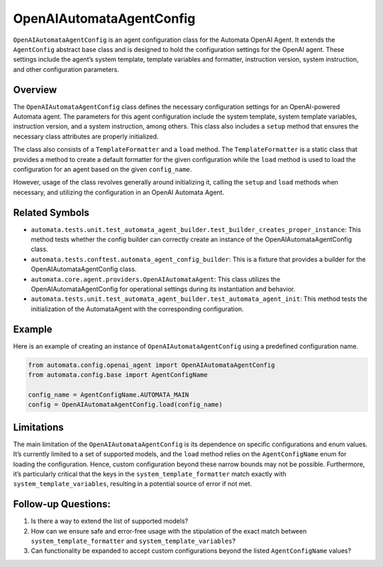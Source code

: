 OpenAIAutomataAgentConfig
=========================

``OpenAIAutomataAgentConfig`` is an agent configuration class for the
Automata OpenAI Agent. It extends the ``AgentConfig`` abstract base
class and is designed to hold the configuration settings for the OpenAI
agent. These settings include the agent’s system template, template
variables and formatter, instruction version, system instruction, and
other configuration parameters.

Overview
--------

The ``OpenAIAutomataAgentConfig`` class defines the necessary
configuration settings for an OpenAI-powered Automata agent. The
parameters for this agent configuration include the system template,
system template variables, instruction version, and a system
instruction, among others. This class also includes a ``setup`` method
that ensures the necessary class attributes are properly initialized.

The class also consists of a ``TemplateFormatter`` and a ``load``
method. The ``TemplateFormatter`` is a static class that provides a
method to create a default formatter for the given configuration while
the ``load`` method is used to load the configuration for an agent based
on the given ``config_name``.

However, usage of the class revolves generally around initializing it,
calling the ``setup`` and ``load`` methods when necessary, and utilizing
the configuration in an OpenAI Automata Agent.

Related Symbols
---------------

-  ``automata.tests.unit.test_automata_agent_builder.test_builder_creates_proper_instance``:
   This method tests whether the config builder can correctly create an
   instance of the OpenAIAutomataAgentConfig class.
-  ``automata.tests.conftest.automata_agent_config_builder``: This is a
   fixture that provides a builder for the OpenAIAutomataAgentConfig
   class.
-  ``automata.core.agent.providers.OpenAIAutomataAgent``: This class
   utilizes the OpenAIAutomataAgentConfig for operational settings
   during its instantiation and behavior.
-  ``automata.tests.unit.test_automata_agent_builder.test_automata_agent_init``:
   This method tests the initialization of the AutomataAgent with the
   corresponding configuration.

Example
-------

Here is an example of creating an instance of
``OpenAIAutomataAgentConfig`` using a predefined configuration name.

.. code:: python

   from automata.config.openai_agent import OpenAIAutomataAgentConfig
   from automata.config.base import AgentConfigName

   config_name = AgentConfigName.AUTOMATA_MAIN
   config = OpenAIAutomataAgentConfig.load(config_name)

Limitations
-----------

The main limitation of the ``OpenAIAutomataAgentConfig`` is its
dependence on specific configurations and enum values. It’s currently
limited to a set of supported models, and the ``load`` method relies on
the ``AgentConfigName`` enum for loading the configuration. Hence,
custom configuration beyond these narrow bounds may not be possible.
Furthermore, it’s particularly critical that the keys in the
``system_template_formatter`` match exactly with
``system_template_variables``, resulting in a potential source of error
if not met.

Follow-up Questions:
--------------------

1. Is there a way to extend the list of supported models?
2. How can we ensure safe and error-free usage with the stipulation of
   the exact match between ``system_template_formatter`` and
   ``system_template_variables``?
3. Can functionality be expanded to accept custom configurations beyond
   the listed ``AgentConfigName`` values?
